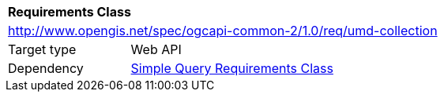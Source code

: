 [[rc_umd-collection]]
[cols="1,4",width="90%"]
|===
2+|*Requirements Class*
2+|http://www.opengis.net/spec/ogcapi-common-2/1.0/req/umd-collection
|Target type |Web API
|Dependency |<<rc_simple_query,Simple Query Requirements Class>>
|===
